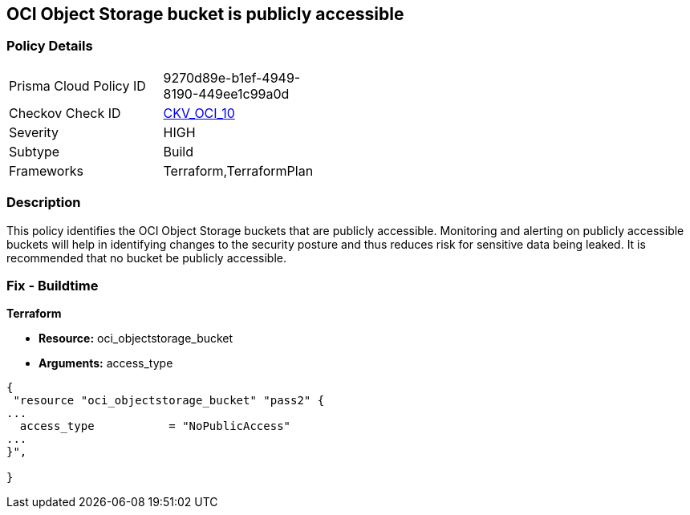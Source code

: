 == OCI Object Storage bucket is publicly accessible


=== Policy Details 

[width=45%]
[cols="1,1"]
|=== 
|Prisma Cloud Policy ID 
| 9270d89e-b1ef-4949-8190-449ee1c99a0d

|Checkov Check ID 
| https://github.com/bridgecrewio/checkov/tree/master/checkov/terraform/checks/resource/oci/ObjectStoragePublic.py[CKV_OCI_10]

|Severity
|HIGH

|Subtype
|Build
//, Run

|Frameworks
|Terraform,TerraformPlan

|=== 



=== Description 


This policy identifies the OCI Object Storage buckets that are publicly accessible.
Monitoring and alerting on publicly accessible buckets will help in identifying changes to the security posture and thus reduces risk for sensitive data being leaked.
It is recommended that no bucket be publicly accessible.

////
=== Fix - Runtime


* OCI Console* 



. Login to the OCI Console

. Type the resource reported in the alert into the Search box at the top of the Console.

. Click the resource reported in the alert from the Resources submenu

. Click on the Edit Visibility

. Select Visibility as Private

. Click Save Changes
////

=== Fix - Buildtime


*Terraform* 


* *Resource:* oci_objectstorage_bucket
* *Arguments:* access_type


[source,go]
----
{
 "resource "oci_objectstorage_bucket" "pass2" {
...
  access_type           = "NoPublicAccess"
...
}",

}
----
----
